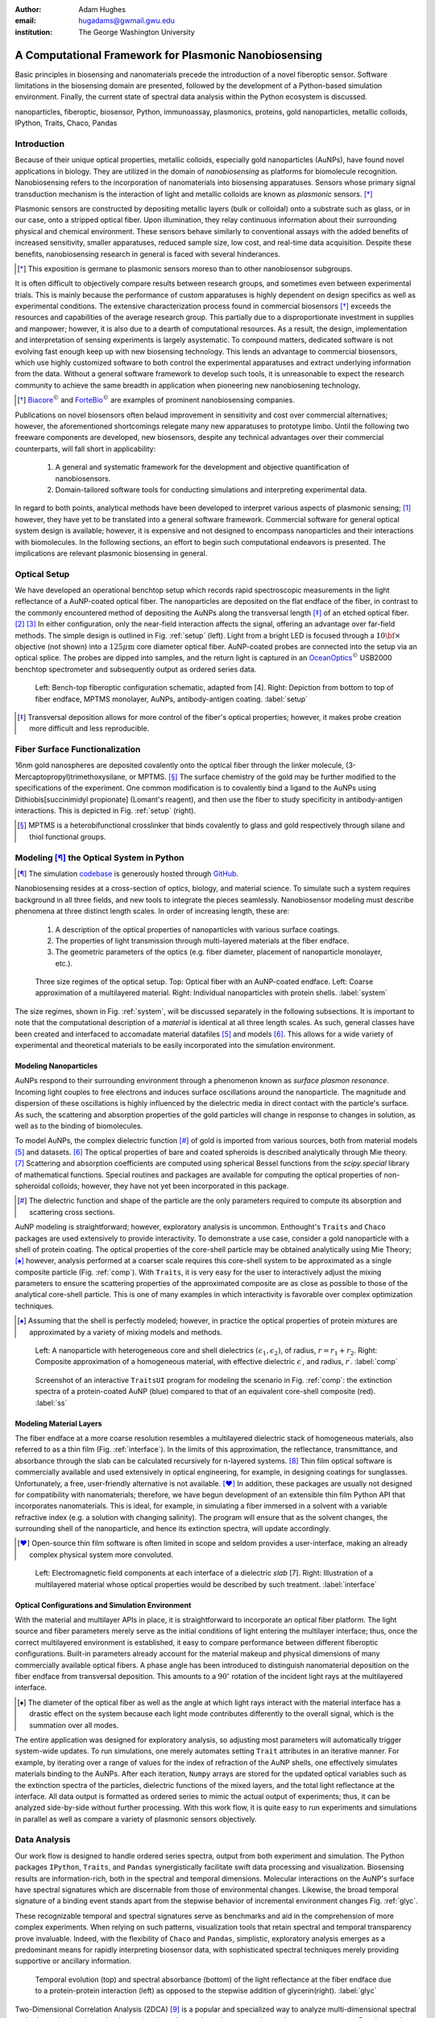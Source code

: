 :author: Adam Hughes
:email: hugadams@gwmail.gwu.edu
:institution: The George Washington University

------------------------------------------------------
A Computational Framework for Plasmonic Nanobiosensing
------------------------------------------------------

.. class:: abstract

   Basic principles in biosensing and nanomaterials precede the introduction of a novel fiberoptic sensor.  Software limitations in the biosensing domain are presented, followed by the development of a Python-based simulation environment. Finally, the current state of spectral data analysis within the Python ecosystem is discussed.

.. class:: keywords

   nanoparticles, fiberoptic, biosensor, Python, immunoassay, plasmonics, proteins, gold nanoparticles, metallic colloids, IPython, Traits, Chaco, Pandas

Introduction
------------

Because of their unique optical properties, metallic colloids, especially gold nanoparticles (AuNPs), have found novel applications in biology.  They are utilized in the domain of *nanobiosensing* as platforms for biomolecule recognition.  Nanobiosensing refers to the incorporation of nanomaterials into biosensing apparatuses.  Sensors whose primary signal transduction mechanism is the interaction of light and metallic colloids are known as *plasmonic* sensors. [*]_

Plasmonic sensors are constructed by depositing metallic layers (bulk or colloidal) onto a substrate such as glass, or in our case, onto a stripped optical fiber.  Upon illumination, they relay continuous information about their surrounding physical and chemical environment.  These sensors behave similarly to conventional assays with the added benefits of increased sensitivity, smaller apparatuses, reduced sample size, low cost, and real-time data acquisition.  Despite these benefits, nanobiosensing research in general is faced with several hinderances. 

.. [*] This exposition is germane to plasmonic sensors moreso than to other nanobiosensor subgroups.

It is often difficult to objectively compare results between research groups, and sometimes even between experimental trials.  This is mainly because the performance of custom apparatuses is highly dependent on design specifics as well as experimental conditions.  The extensive characterization process found in commercial biosensors [*]_ exceeds the resources and capabilities of the average research group. This partially due to a disproportionate investment in supplies and manpower; however, it is also due to a dearth of computational resources.  As a result, the design, implementation and interpretation of sensing experiments is largely asystematic.  To compound matters, dedicated software is not evolving fast enough keep up with new biosensing technology. This lends an advantage to commercial biosensors, which use highly customized software to both control the experimental apparatuses and extract underlying information from the data. Without a general software framework to develop such tools, it is unreasonable to expect the research community to achieve the same breadth in application when pioneering new nanobiosening technology.


.. [*] Biacore_:math:`^\copyright` and ForteBio_:math:`^\copyright` are examples of prominent nanobiosensing companies.

.. _Biacore: http://www.biacore.com/lifesciences/Application_Support/index.html?viewmode=printer

.. _ForteBio: http://www.fortebio.com/company_overview.html

Publications on novel biosensors often belaud improvement in sensitivity and cost over commercial alternatives; however, the aforementioned shortcomings relegate many new apparatuses to prototype limbo.  Until the following two freeware components are developed, new biosensors, despite any technical advantages over their commercial counterparts, will fall short in applicability:

	1. A general and systematic framework for the development and objective quantification of nanobiosensors.
	2. Domain-tailored software tools for conducting simulations and interpreting experimental data.

In regard to both points, analytical methods have been developed to interpret various aspects of plasmonic sensing; [1]_ however, they have yet to be translated into a general software framework.  Commercial software for general optical system design is available; however, it is expensive and not designed to encompass nanoparticles and their interactions with biomolecules.  In the following sections, an effort to begin such computational endeavors is presented.  The implications are relevant plasmonic biosensing in general.


Optical Setup
-------------

We have developed an operational benchtop setup which records rapid spectroscopic measurements in the light reflectance of a AuNP-coated optical fiber. The nanoparticles are deposited on the flat endface of the fiber, in contrast to the commonly encountered method of depositing the AuNPs along the transversal length [*]_ of an etched optical fiber. [2]_ [3]_   In either configuration, only the near-field interaction affects the signal, offering an advantage over far-field methods.   The simple design is outlined in Fig. :ref:`setup` (left).  Light from a bright LED is focused through a :math:`10 {\bf \times}` objective (not shown) into a :math:`125 \mu \mbox{m}` core diameter optical fiber.  AuNP-coated probes are connected into the setup via an optical splice.  The probes are dipped into samples, and the return light is captured in an OceanOptics_:math:`^\copyright` USB2000 benchtop spectrometer and subsequently output as ordered series data.

.. figure:: sensor.png
   :scale: 35

   Left: Bench-top fiberoptic configuration schematic, adapted from [4].  Right: Depiction from bottom to top of fiber endface, MPTMS monolayer, AuNPs, antibody-antigen coating. :label:`setup`

.. _OceanOptics: http://www.oceanoptics.com/

.. [*] Transversal deposition allows for more control of the fiber's optical properties; however, it makes probe creation more difficult and less reproducible. 


Fiber Surface Functionalization
-------------------------------

16nm gold nanospheres are deposited covalently onto the optical fiber through the linker molecule, (3-Mercaptopropyl)trimethoxysilane, or MPTMS. [*]_  The surface chemistry of the gold may be further modified to the specifications of the experiment.  One common modification is to covalently bind a ligand to the AuNPs using Dithiobis[succinimidyl propionate] (Lomant's reagent), and then use the fiber to study specificity in antibody-antigen interactions.  This is depicted in Fig. :ref:`setup` (right).

.. [*] MPTMS is a heterobifunctional crosslinker that binds covalently to glass and gold respectively through silane and thiol functional groups.


Modeling [*]_ the Optical System in Python
------------------------------------------

.. [*] The simulation codebase_ is generously hosted through GitHub_.

.. _codebase: http://hugadams.github.com/fibersim
.. _GitHub: http://github.com



Nanobiosensing resides at a cross-section of optics, biology, and material science.  To simulate such a system requires background in all three fields, and new tools to integrate the pieces seamlessly.  Nanobiosensor modeling must describe phenomena at three distinct length scales.  In order of increasing length, these are:

	1. A description of the optical properties of nanoparticles with various surface coatings.
	2. The properties of light transmission through multi-layered materials at the fiber endface.
	3. The geometric parameters of the optics (e.g. fiber diameter, placement of nanoparticle monolayer, etc.).


.. figure:: system.png
   :scale: 15

   Three size regimes of the optical setup.  Top: Optical fiber with an AuNP-coated endface.  Left: Coarse approximation of a multilayered material. Right: Individual nanoparticles with protein shells. :label:`system`

The size regimes, shown in Fig. :ref:`system`, will be discussed separately in the following subsections. It is important to note that the computational description of a *material* is identical at all three length scales.  As such, general classes have been created and interfaced to accomadate material datafiles [5]_ and models [6]_.  This allows for a wide variety of experimental and theoretical materials to be easily incorporated into the simulation environment.

Modeling Nanoparticles
``````````````````````
AuNPs respond to their surrounding environment through a phenomenon known as *surface plasmon resonance*.  Incoming light couples to free electrons and induces surface oscillations around the nanoparticle.  The magnitude and dispersion of these oscillations is highly influenced by the dielectric media in direct contact with the particle's surface.  As such, the scattering and absorption properties of the gold particles will change in response to changes in solution, as well as to the binding of biomolecules.  

To model AuNPs, the complex dielectric function [*]_ of gold is imported from various sources, both from material models [5]_ and datasets. [6]_ The optical properties of bare and coated spheroids is described analytically through Mie theory. [7]_  Scattering and absorption coefficients are computed using spherical Bessel functions from the *scipy.special* library of mathematical functions.  Special routines and packages are available for computing the optical properties of non-spheroidal colloids; however, they have not yet been incorporated in this package.  

.. [*] The dielectric function and shape of the particle are the only parameters required to compute its absorption and scattering cross sections.

AuNP modeling is straightforward; however, exploratory analysis is uncommon.  Enthought's ``Traits`` and ``Chaco`` packages are used extensively to provide interactivity.  To demonstrate a use case, consider a gold nanoparticle with a shell of protein coating.  The optical properties of the core-shell particle may be obtained analytically using Mie Theory; [*]_ however, analysis performed at a coarser scale requires this core-shell system to be approximated as a single composite particle (Fig. :ref:`comp`).  With ``Traits``, it is very easy for the user to interactively adjust the mixing parameters to ensure the scattering properties of the approximated composite are as close as possible to those of the analytical core-shell particle.  This is one of many examples in which interactivity is favorable over complex optimization techniques.

.. [*] Assuming that the shell is perfectly modeled; however, in practice the optical properties of protein mixtures are approximated by a variety of mixing models and methods.

.. figure:: comp_nps.png
   :scale: 50

   Left: A nanoparticle with heterogeneous core and shell dielectrics :math:`(\epsilon_1, \epsilon_2)`, of radius, :math:`r=r_1 + r_2`.  Right: Composite approximation of a homogeneous material, with effective dielectric :math:`\epsilon^\prime`, and radius, :math:`r^\prime`. :label:`comp`

.. figure:: ss.png
   :width: 250
   :height: 175

   Screenshot of an interactive ``TraitsUI`` program for modeling the scenario in Fig. :ref:`comp`: the extinction spectra of a protein-coated AuNP (blue) compared to that of an equivalent core-shell composite  (red). :label:`ss`

Modeling Material Layers
````````````````````````
The fiber endface at a more coarse resolution resembles a multilayered dielectric stack of homogeneous materials, also referred to as a thin film (Fig. :ref:`interface`).  In the limits of this approximation, the reflectance, transmittance, and absorbance through the slab can be calculated recursively for n-layered systems. [8]_  Thin film optical software is commercially available and used extensively in optical engineering, for example, in designing coatings for sunglasses.  Unfortunately, a free, user-friendly alternative is not available. [*]_  In addition, these packages are usually not designed for compatibility with nanomaterials; therefore, we have begun development of an extensible thin film Python API that incorporates nanomaterials.  This is ideal, for example, in simulating a fiber immersed in a solvent with a variable refractive index (e.g. a solution with changing salinity).  The program will ensure that as the solvent changes, the surrounding shell of the nanoparticle, and hence its extinction spectra, will update accordingly.

.. [*] Open-source thin film software is often limited in scope and seldom provides a user-interface, making an already complex physical system more convoluted.


.. figure:: interface_complex.png
   :scale: 80

   Left: Electromagnetic field components at each interface of a dielectric *slab* [7].  Right: Illustration of a multilayered material whose optical properties would be described by such treatment. :label:`interface`

Optical Configurations and Simulation Environment
`````````````````````````````````````````````````
With the material and multilayer APIs in place, it is straightforward to incorporate an optical fiber platform.  The light source and fiber parameters merely serve as the initial conditions of light entering the multilayer interface; thus, once the correct multilayered environment is established, it easy to compare performance between different fiberoptic configurations.  Built-in parameters already account for the material makeup and physical dimensions of many commercially available optical fibers.  A phase angle has been introduced to distinguish nanomaterial deposition on the fiber endface from transversal deposition.  This amounts to a :math:`90^{\circ}` rotation of the incident light rays at the multilayered interface. 

.. [*] The diameter of the optical fiber as well as the angle at which light rays interact with the material interface has a drastic effect on the system because each light mode contributes differently to the overall signal, which is the summation over all modes.

The entire application was designed for exploratory analysis, so adjusting most parameters will automatically trigger system-wide updates.  To run simulations, one merely automates setting ``Trait`` attributes in an iterative manner.  For example, by iterating over a range of values for the index of refraction of the AuNP shells, one effectively simulates materials binding to the AuNPs.  After each iteration, ``Numpy`` arrays are stored for the updated optical variables such as the extinction spectra of the particles, dielectric functions of the mixed layers, and the total light reflectance at the interface.  All data output is formatted as ordered series to mimic the actual output of experiments; thus, it can be analyzed side-by-side without further processing.  With this work flow, it is quite easy to run experiments and simulations in parallel as well as compare a variety of plasmonic sensors objectively.

Data Analysis
-------------

Our work flow is designed to handle ordered series spectra, output from both experiment and simulation.  The Python packages ``IPython``, ``Traits``, and ``Pandas`` synergistically facilitate swift data processing and visualization.  Biosensing results are information-rich, both in the spectral and temporal dimensions.  Molecular interactions on the AuNP's surface have spectral signatures which are discernable from those of environmental changes.  Likewise, the broad temporal signature of a binding event stands apart from the stepwise behavior of incremental environment changes Fig. :ref:`glyc`.  

These recognizable temporal and spectral signatures serve as benchmarks and aid in the comprehension of more complex experiments.  When relying on such patterns, visualization tools that retain spectral and temporal transparency prove invaluable.  Indeed, with the flexibility of ``Chaco`` and ``Pandas``, simplistic, exploratory analysis emerges as a predominant means for rapidly interpreting biosensor data, with sophisticated spectral techniques merely providing supportive or ancillary information.

.. figure:: double_fib.png
   :scale: 28

   Temporal evolution (top) and spectral absorbance (bottom) of the light reflectance at the fiber endface due to a protein-protein interaction (left) as opposed to the stepwise addition of glycerin(right). :label:`glyc`

Two-Dimensional Correlation Analysis (2DCA) [9]_ is a popular and specialized way to analyze multi-dimensional spectral series by projecting the entire dataset into its orthogonal synchronous and asynchronous components.  Results are then visualized as contour maps, which consolidate the entirety of the information in the dataset into two plots.  Using the so-called Noda's rules, one can interpret from the plots the order in which events unfold in the system.  Although this technique is powerful and useful, it has two major drawbacks in the context of biosensing:

   1.  Noda's rules change or fail to apply in certain circumstances.
   2.  Valid interpretation becomes exceedingly difficult for multi-stage events.  

In regard to the second point, most non-trivial biosensing experiments evolve in stages (binding, unbinding, purging of the sensor surface, etc.).  It is necessary to decompose a multi-stage dataset into its constituent phases, and because of high experimental variability, this usually requires manual curation.  Indeed, it is advantageous to explore and manipulate the data simultaneously, as interaction events often commence and culminate inconspicuously.  In ``Pandas``, slicing a set of ordered series data by rows (spectral dimension) and columns (temporal dimension) is extremely easy:

.. code-block:: python

   ## Read series data from tab-delimited file
   ## into a pandas DataFrame object
   from pandas import read_csv
   data=read_csv('path to file', sep='\t')  
	
   ## Select data by column index
   data[['time1', 'time2']]  

   ## Slice data by row label (wavelength)
   data.ix[500.0:750.0]

By interfacing to ``Chaco``, and using ``Pandas'`` plotting interface, we can slice, resample and visualize interesting regions in the dataspace almost effortlessly.  

Sequestering the data into event subsets simplifies information extraction.  By applying a sliding reference point and renormalizing the data each time the slice updates (see Fig. :ref:`varplot`), consistent spectral patterns as well as intrinsic event timescales emerge naturally.  

Python's scientific libraries provide practical tools for dynamic visualization.  These aid in the interpretation of intricate static plots, such as the contour maps of 2DCA, and sometimes supplant them altogether.  As biosensing evolves in complexity, these robust tools will continually evolve to meet the growing demand for an accessible and robust data analysis design framework.

.. figure:: varplot.png
   :height: 160
   :width: 250

   Top: Absorbance plot of the real-time deposition of AuNPs onto an optical fiber.  Bottom: Time-slice later in the datasets shows that the signal is dominated by signal at the surface plasmon resonance peak for gold, :math:`\lambda_{\mbox{SPR} } \approx 520 \; \mbox{nm}`.  The exemplifies the correct timescale over which spectral events manifest.  :label:`varplot`

Conclusions
-----------
A benchtop nanobiosensor has been developed for the realtime detection of biomolecular interactions.  This, as well as other emergent biosensing technology, is hindered by a lack of a dedicated open-source software.  In an effort to remedy this, prototypical simulation and analysis tools have been developed to assist with our plasmonic sensor and certainly have the potential for wider applicability.  Scientific Python libraries, especially ``Chaco`` and ``Pandas``, form the core of our data analysis toolkit and are proving invaluable for interacting with and visualizing results.  Just as it has suffused the domains of astronomy and finance, Python seems primed to emerge as a formidable design platform for biosensing and its related fields.   
 
References
----------

.. [1] Anuj K. Sharma B.D. Gupta. *Fiberoptic sensor based on surface plasmon resonance with nanoparticle films.* Photonics and Nanostructures - Fundamentals and Applications, 3:30,37, 2005.

.. [2] Ching-Te Huang Chun-Ping Jen Tzu-Chien Chao. *A novel design of grooved fibers for fiber-optic localized plasmon resonance biosensors.*, 
           Sensors, 9:15, August 2009.

.. [3] Wen-Chi Tsai Pi-Ju Rini Pai. *Surface plasmon resonance-based immunosensor with oriented immobilized antibody fragments on a mixed self-assembled monolayer for the determination of staphylococcal enterotoxin b.*, MICROCHIMICA ACTA, 166(1-2):115–122, February 2009.

.. [4] Mitsui Handa Kajikawa. *Optical fiber affinity biosensor based on localized surface plasmon resonance.*, 
	   Applied Physics Letters, 85(18):320–340, November 2004.

.. [5] Etchegoin Ru Meyer.  *An analytic model for the optical properties of gold.* The Journal of chemical Physics, 125, 164705, 2006.

.. [6] Christy, Johnson.   *Optical Constants of Noble Metals.* Physics Review, 6 B:4370-4379, 1972.

.. [7] Bohren Huffman.  *Absorption and scattering of light by small particles*, Wiley Publishing, 1983.

.. [8] Orfanidis, Sophocles.  *Electromagnetic Waves and Antennas.* 2008

.. [9] Yukihiro Ozaki Isao Noda. *Two-Dimensional Correlation Spectroscopy.* Wiley, 2004.

